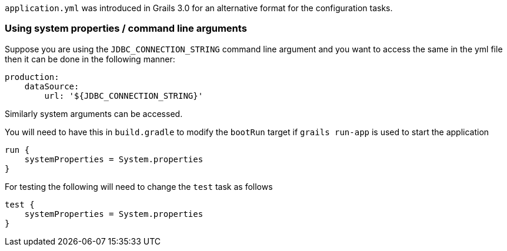 `application.yml` was introduced in Grails 3.0 for an alternative format for the configuration tasks.


=== Using system properties / command line arguments


Suppose you are using the `JDBC_CONNECTION_STRING` command line argument and you want to access the same in the yml file then it can be done in the following manner:

[source,java]
----
production:
    dataSource: 
        url: '${JDBC_CONNECTION_STRING}'
----

Similarly system arguments can be accessed.

You will need to have this in `build.gradle` to modify the `bootRun` target if `grails run-app` is used to start the application

[source,java]
----
run {
    systemProperties = System.properties
}
----

For testing the following will need to change the `test` task as follows

[source,java]
----
test { 
    systemProperties = System.properties 
}
----
